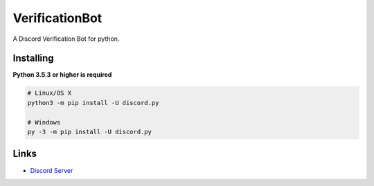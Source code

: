 VerificationBot
===============

A Discord Verification Bot for python.
 
Installing
----------

**Python 3.5.3 or higher is required**

.. code:: sh

    # Linux/OS X
    python3 -m pip install -U discord.py

    # Windows
    py -3 -m pip install -U discord.py
    
Links
------

- `Discord Server <https://discord.gg/r3sSKJJ>`_

